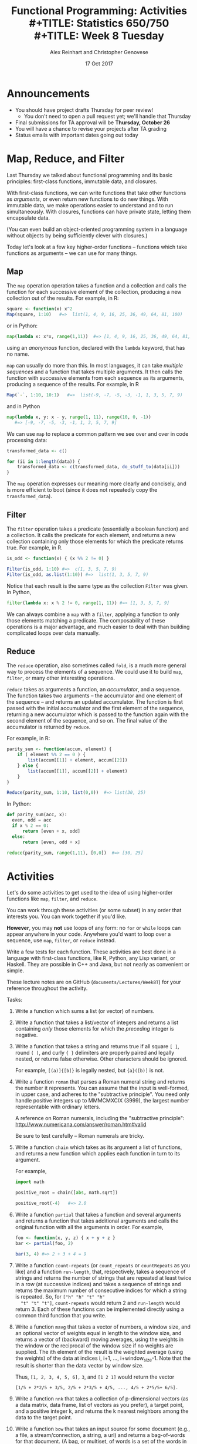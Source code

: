 #+TITLE: Functional Programming: Activities \\
#+TITLE: Statistics 650/750 \\
#+TITLE: Week 8 Tuesday
#+DATE:  17 Oct 2017
#+AUTHOR: Alex Reinhart and Christopher Genovese

* Announcements

  - You should have project drafts Thursday for peer review!
    - You don't need to open a pull request yet; we'll handle that Thursday
  - Final submissions for TA approval will be *Thursday, October 26*
  - You will have a chance to revise your projects after TA grading
  - Status emails with important dates going out today

* Map, Reduce, and Filter

  Last Thursday we talked about functional programming and its basic principles:
  first-class functions, immutable data, and closures.

  With first-class functions, we can write functions that take other functions
  as /arguments/, or even return new functions to do new things. With immutable
  data, we make operations easier to understand and to run simultaneously. With
  closures, functions can have private state, letting them encapsulate data.

  (You can even build an object-oriented programming system in a language
  without objects by being sufficiently clever with closures.)

  Today let's look at a few key higher-order functions -- functions which take
  functions as arguments -- we can use for many things.

** Map

   The =map= operation operation takes a function and a collection and calls the
   function for each successive element of the collection, producing a new
   collection out of the results. For example, in R:

   #+BEGIN_SRC R
     square <- function(x) x^2
     Map(square, 1:10)   #=>  list(1, 4, 9, 16, 25, 36, 49, 64, 81, 100)
   #+END_SRC

   or in Python:

   #+BEGIN_SRC python
     map(lambda x: x*x, range(1,11))  #=> [1, 4, 9, 16, 25, 36, 49, 64, 81, 100]
   #+END_SRC

   using an /anonymous/ function, declared with the =lambda= keyword, that has no
   name.

   =map= can usually do more than this. In most languages, it can take /multiple
   sequences/ and a function that takes multiple arguments. It then calls the
   function with successive elements from each sequence as its arguments,
   producing a sequence of the results. For example, in R

   #+BEGIN_SRC R
     Map(`-`, 1:10, 10:1)   #=>  list(-9, -7, -5, -3, -1, 1, 3, 5, 7, 9)
   #+END_SRC

   and in Python

   #+BEGIN_SRC python
     map(lambda x, y: x - y, range(1, 11), range(10, 0, -1))
        #=> [-9, -7, -5, -3, -1, 1, 3, 5, 7, 9]
   #+END_SRC

   We can use =map= to replace a common pattern we see over and over in code
   processing data:

   #+BEGIN_SRC R
     transformed_data <- c()

     for (ii in 1:length(data)) {
         transformed_data <- c(transformed_data, do_stuff_to(data[ii]))
     }
   #+END_SRC

   The =map= operation expresses our meaning more clearly and concisely, and is
   more efficient to boot (since it does not repeatedly copy the
   =transformed_data=).

** Filter

   The =filter= operation takes a predicate (essentially a boolean function) and a
   collection. It calls the predicate for each element, and returns a new
   collection containing only those elements for which the predicate returns
   true. For example, in R.

   #+BEGIN_SRC R
     is_odd <- function(x) { (x %% 2 != 0) }

     Filter(is_odd, 1:10) #=>  c(1, 3, 5, 7, 9)
     Filter(is_odd, as.list(1:10)) #=>  list(1, 3, 5, 7, 9)
   #+END_SRC

   Notice that each result is the same type as the collection =Filter= was given.
   In Python,

   #+BEGIN_SRC python
     filter(lambda x: x % 2 != 0, range(1, 11)) #=> [1, 3, 5, 7, 9]
   #+END_SRC

   We can always combine a =map= with a =filter=, applying a function to only those
   elements matching a predicate. The composability of these operations is a
   major advantage, and much easier to deal with than building complicated loops
   over data manually.

** Reduce

   The =reduce= operation, also sometimes called =fold=, is a much more general way
   to process the elements of a sequence. We could use it to build =map=, =filter=,
   or many other interesting operations.

   =reduce= takes as arguments a function, an /accumulator/, and a sequence. The
   function takes two arguments -- the accumulator and one element of the
   sequence -- and returns an updated accumulator. The function is first passed
   with the initial accumulator and the first element of the sequence, returning
   a new accumulator which is passed to the function again with the second
   element of the sequence, and so on. The final value of the accumulator is
   returned by =reduce=.

   For example, in R:

   #+BEGIN_SRC R
     parity_sum <- function(accum, element) {
         if ( element %% 2 == 0 ) {
             list(accum[[1]] + element, accum[[2]])
         } else {
             list(accum[[1]], accum[[2]] + element)
         }
     }

     Reduce(parity_sum, 1:10, list(0,0))  #=> list(30, 25)
   #+END_SRC

   In Python:

   #+BEGIN_SRC python
     def parity_sum(acc, x):
       even, odd = acc
       if x % 2 == 0:
           return [even + x, odd]
       else:
           return [even, odd + x]

     reduce(parity_sum, range(1,11), [0,0])  #=> [30, 25]
   #+END_SRC

* Activities

  Let's do some activities to get used to the idea of using higher-order
  functions like =map=, =filter=, and =reduce=.

  You can work through these activities (or some subset) in any order
  that interests you. You can work together if you'd like.

  *However*, you may *not* use loops of any form: no =for= or =while= loops can appear
  anywhere in your code. Anywhere you'd want to loop over a sequence, use =map=,
  =filter=, or =reduce= instead.

  Write a few tests for each function. These activities are best done in a
  language with first-class functions, like R, Python, any Lisp variant, or
  Haskell. They are possible in C++ and Java, but not nearly as convenient or
  simple.

  These lecture notes are on GitHub (=documents/Lectures/Week8T=) for your
  reference throughout the activity.

  Tasks:

  1. Write a function which sums a list (or vector) of numbers.
  2. Write a function that takes a list/vector of integers and returns a list
     containing /only/ those elements for which the /preceding/ integer is negative.
  3. Write a function that takes a string and returns true if all square =[ ]=,
     round =( )=, and curly ={ }= delimiters are properly paired and legally nested,
     or returns false otherwise. Other characters should be ignored.

     For example, =[(a)]{[b]}= is legally nested, but ={a}([b)]= is not.

  4. Write a function =roman= that parses a Roman numeral string and returns the
     number it represents. You can assume that the input is well-formed, in
     upper case, and adheres to the "subtractive principle". You need only
     handle positive integers up to MMMCMXCIX (3999), the largest number
     representable with ordinary letters.

     A reference on Roman numerals, including the "subtractive principle":
     http://www.numericana.com/answer/roman.htm#valid

     Be sure to test carefully -- Roman numerals are tricky.

  5. Write a function =chain= which takes as its argument a list of functions, and
     returns a new function which applies each function in turn to its argument.

     For example,

     #+BEGIN_SRC python
       import math

       positive_root = chain([abs, math.sqrt])

       positive_root(-4)   #=> 2.0
     #+END_SRC

  6. Write a function =partial= that takes a function and several arguments and
     returns a function that takes additional arguments and calls the original
     function with all the arguments in order. For example,

     #+BEGIN_SRC R
       foo <- function(x, y, z) { x + y + z }
       bar <- partial(foo, 2)

       bar(3, 4) #=> 2 + 3 + 4 = 9
     #+END_SRC

  7. Write a function =count-repeats= (or =count_repeats= or =countRepeats= as
     you like) and a function =run-length=, that, respectively, takes a
     sequence of strings and returns the number of strings that are
     repeated at least twice in a row (at successive indices) and takes
     a sequence of strings and returns the maximum number of consecutive
     indices for which a string is repeated. So, for =["h" "h" "t" "h"
     "t" "t" "t"]=, =count-repeats= would return 2 and =run-length= would
     return 3. Each of these functions can be implemented directly using
     a common third function that you write.

  8. Write a function =mavg= that takes a vector of numbers, a window
     size, and an optional vector of weights equal in length to the
     window size, and returns a vector of (backward) moving averages, using
     the weights in the window or the reciprocal of the window size
     if no weights are supplied. The ith element of the result
     is the weighted average (using the weights) of the data at
     indices i, i+1, ..., i+window_size-1. Note that the result is
     shorter than the data vector by window size.

     Thus, =[1, 2, 3, 4, 5, 6],= =3=, and =[1 2 1]= would return the vector
     #+begin_example
     [1/5 + 2*2/5 + 3/5, 2/5 + 2*3/5 + 4/5, ..., 4/5 + 2*5/5+ 6/5].
     #+end_example

  9. Write a function =nnk= that takes a collection of p-dimensional
     vectors (as a data matrix, data frame, list of vectors as you
     prefer), a target point, and a positive integer k, and returns the
     k nearest neighbors among the data to the target point.

  10. Write a function =bow= that takes an input source for some document
      (e.g., a file, a stream/connection, a string, a url) and returns a
      bag-of-words for that document. (A bag, or multiset, of words is a
      set of the words in the document along with associated count for
      how many times each word appears. It is usually represented as a
      vector of counts, where each element of the vector represents a
      word, with the words in a fixed and pre-determined order.)

  11. Generalize the function =bow= from the previous activity to accept
      another parameter =ngram=, which is a positive integer determining
      how many consecutive words to consider at once. The original =bow=
      function corresponds to =ngram = 1=. If =ngram = 2=, then document
      "every good student does fine every day" is converted into
      ``words'' (actually 2-grams): "every good", "good student",
      "student does", "does "fine", "fine every", and "every day". If
      =ngram = 3= in this example, we would have "every good student",
      "good student does", "student does fine", "does fine every", and
      "fine every day".

  12. Write a function =reverse_map= (or =reverse-map= or =reverseMap= as
      you like) that takes a hash table and returns the "reversed"
      hash table. The keys of the reversed hash table are the
      values of the original hash table, and the values of the
      reversed hash table are either the keys of the original,
      or when there are multiple keys with the same value, a list
      of such keys.

     

     
     
